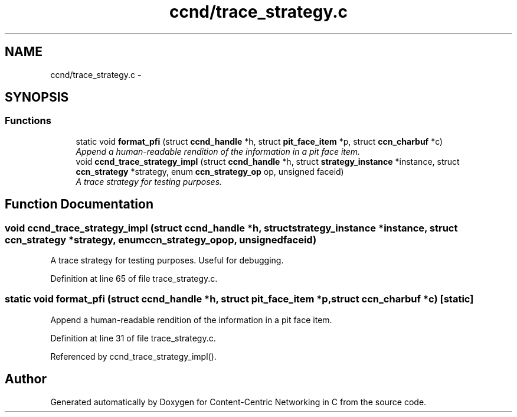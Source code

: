 .TH "ccnd/trace_strategy.c" 3 "Tue Apr 1 2014" "Version 0.8.2" "Content-Centric Networking in C" \" -*- nroff -*-
.ad l
.nh
.SH NAME
ccnd/trace_strategy.c \- 
.SH SYNOPSIS
.br
.PP
.SS "Functions"

.in +1c
.ti -1c
.RI "static void \fBformat_pfi\fP (struct \fBccnd_handle\fP *h, struct \fBpit_face_item\fP *p, struct \fBccn_charbuf\fP *c)"
.br
.RI "\fIAppend a human-readable rendition of the information in a pit face item\&. \fP"
.ti -1c
.RI "void \fBccnd_trace_strategy_impl\fP (struct \fBccnd_handle\fP *h, struct \fBstrategy_instance\fP *instance, struct \fBccn_strategy\fP *strategy, enum \fBccn_strategy_op\fP op, unsigned faceid)"
.br
.RI "\fIA trace strategy for testing purposes\&. \fP"
.in -1c
.SH "Function Documentation"
.PP 
.SS "void \fBccnd_trace_strategy_impl\fP (struct \fBccnd_handle\fP *h, struct \fBstrategy_instance\fP *instance, struct \fBccn_strategy\fP *strategy, enum \fBccn_strategy_op\fPop, unsignedfaceid)"
.PP
A trace strategy for testing purposes\&. Useful for debugging\&. 
.PP
Definition at line 65 of file trace_strategy\&.c\&.
.SS "static void \fBformat_pfi\fP (struct \fBccnd_handle\fP *h, struct \fBpit_face_item\fP *p, struct \fBccn_charbuf\fP *c)\fC [static]\fP"
.PP
Append a human-readable rendition of the information in a pit face item\&. 
.PP
Definition at line 31 of file trace_strategy\&.c\&.
.PP
Referenced by ccnd_trace_strategy_impl()\&.
.SH "Author"
.PP 
Generated automatically by Doxygen for Content-Centric Networking in C from the source code\&.
